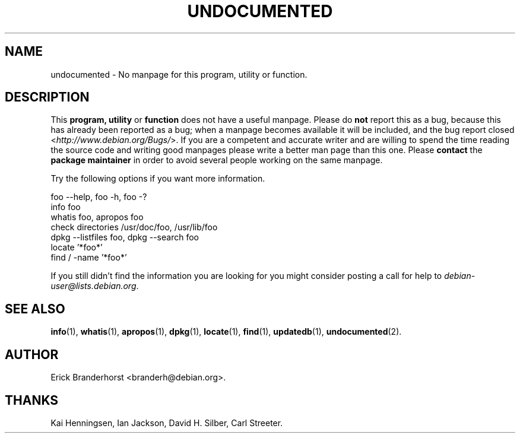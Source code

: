 .\" Hey, Emacs!  This is an -*- nroff -*- source file.
.\"
.\" Copyright (C) 1996 Erick Branderhorst <branderh@debian.org>
.\"
.\" This is free software; you can redistribute it and/or modify it under
.\" the terms of the GNU General Public License as published by the Free
.\" Software Foundation; either version 2, or (at your option) any later
.\" version.
.\" 
.\" This is distributed in the hope that it will be useful, but WITHOUT
.\" ANY WARRANTY; without even the implied warranty of MERCHANTABILITY or
.\" FITNESS FOR A PARTICULAR PURPOSE.  See the GNU General Public License
.\" for more details.
.\" 
.\" You should have received a copy of the GNU General Public License with
.\" your Debian GNU/Linux system, in /usr/doc/copyright/GPL, or with the
.\" dpkg source package as the file COPYING.  If not, write to the Free
.\" Software Foundation, Inc., 675 Mass Ave, Cambridge, MA 02139, USA.
.\"
.\" This manpage is created thanks to:
.\" Kai Henningsen <kai@khms.westfalen.de>,
.\" Ian Jackson <iwj10@cus.cam.ac.uk>,
.\" David H. Silber <dhs@firefly.com> &
.\" Carl Streeter <streeter@cae.wisc.edu>.
.\"
.TH UNDOCUMENTED 7 "June 1996" "Debian Project" "Debian Linux"
.SH NAME
undocumented \- No manpage for this program, utility or function.
.SH DESCRIPTION
This
.B program, utility
or 
.B function 
does not have a useful manpage.  Please do 
.B not 
report this as a bug, because this has already been reported as a bug;
when a manpage becomes available it will be included, and the bug
report closed
.RI < http://www.debian.org/Bugs/ >.
If you are a competent and accurate writer and are willing to spend
the time reading the source code and writing good manpages please
write a better man page than this one. Please 
.B contact 
the 
.B package maintainer 
in order to avoid several people working on the same manpage.

Try the following options if you want more information.

foo \-\-help, foo \-h, foo \-?
.TP 
info foo
.TP 
whatis foo, apropos foo
.TP 
check directories /usr/doc/foo, /usr/lib/foo
.TP 
dpkg \-\-listfiles foo, dpkg \-\-search foo
.TP
locate '*foo*'
.TP
find / \-name '*foo*'
.PP
If you still didn't find the information you are looking for you might
consider posting a call for help to
.IR debian-user@lists.debian.org .
.SH SEE ALSO
.BR info (1),
.BR whatis (1),
.BR apropos (1),
.BR dpkg (1),
.BR locate (1),
.BR find (1),
.BR updatedb (1),
.BR undocumented (2).
.SH AUTHOR
Erick Branderhorst <branderh@debian.org>.
.SH THANKS
Kai Henningsen,
Ian Jackson, 
David H. Silber, 
Carl Streeter.

